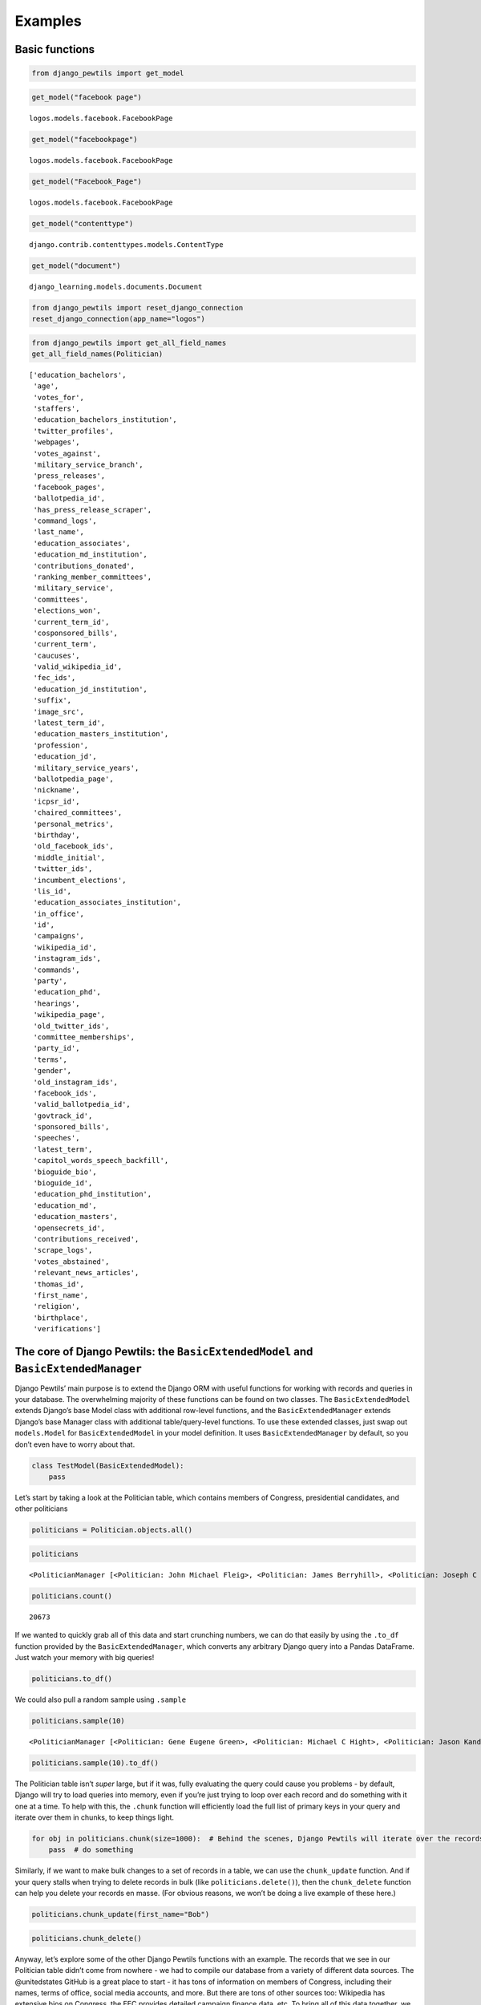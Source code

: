 *************************************
Examples
*************************************

Basic functions
===============

.. code:: ipython3

    from django_pewtils import get_model

.. code:: ipython3

    get_model("facebook page")


.. parsed-literal::

    logos.models.facebook.FacebookPage


.. code:: ipython3

    get_model("facebookpage")




.. parsed-literal::

    logos.models.facebook.FacebookPage



.. code:: ipython3

    get_model("Facebook_Page")




.. parsed-literal::

    logos.models.facebook.FacebookPage



.. code:: ipython3

    get_model("contenttype")




.. parsed-literal::

    django.contrib.contenttypes.models.ContentType



.. code:: ipython3

    get_model("document")




.. parsed-literal::

    django_learning.models.documents.Document



.. code:: ipython3

    from django_pewtils import reset_django_connection
    reset_django_connection(app_name="logos")

.. code:: ipython3

    from django_pewtils import get_all_field_names
    get_all_field_names(Politician)




.. parsed-literal::

    ['education_bachelors',
     'age',
     'votes_for',
     'staffers',
     'education_bachelors_institution',
     'twitter_profiles',
     'webpages',
     'votes_against',
     'military_service_branch',
     'press_releases',
     'facebook_pages',
     'ballotpedia_id',
     'has_press_release_scraper',
     'command_logs',
     'last_name',
     'education_associates',
     'education_md_institution',
     'contributions_donated',
     'ranking_member_committees',
     'military_service',
     'committees',
     'elections_won',
     'current_term_id',
     'cosponsored_bills',
     'current_term',
     'caucuses',
     'valid_wikipedia_id',
     'fec_ids',
     'education_jd_institution',
     'suffix',
     'image_src',
     'latest_term_id',
     'education_masters_institution',
     'profession',
     'education_jd',
     'military_service_years',
     'ballotpedia_page',
     'nickname',
     'icpsr_id',
     'chaired_committees',
     'personal_metrics',
     'birthday',
     'old_facebook_ids',
     'middle_initial',
     'twitter_ids',
     'incumbent_elections',
     'lis_id',
     'education_associates_institution',
     'in_office',
     'id',
     'campaigns',
     'wikipedia_id',
     'instagram_ids',
     'commands',
     'party',
     'education_phd',
     'hearings',
     'wikipedia_page',
     'old_twitter_ids',
     'committee_memberships',
     'party_id',
     'terms',
     'gender',
     'old_instagram_ids',
     'facebook_ids',
     'valid_ballotpedia_id',
     'govtrack_id',
     'sponsored_bills',
     'speeches',
     'latest_term',
     'capitol_words_speech_backfill',
     'bioguide_bio',
     'bioguide_id',
     'education_phd_institution',
     'education_md',
     'education_masters',
     'opensecrets_id',
     'contributions_received',
     'scrape_logs',
     'votes_abstained',
     'relevant_news_articles',
     'thomas_id',
     'first_name',
     'religion',
     'birthplace',
     'verifications']



The core of Django Pewtils: the ``BasicExtendedModel`` and ``BasicExtendedManager``
===================================================================================

Django Pewtils’ main purpose is to extend the Django ORM with useful
functions for working with records and queries in your database. The
overwhelming majority of these functions can be found on two classes.
The ``BasicExtendedModel`` extends Django’s base Model class with
additional row-level functions, and the ``BasicExtendedManager`` extends
Django’s base Manager class with additional table/query-level functions.
To use these extended classes, just swap out ``models.Model`` for
``BasicExtendedModel`` in your model definition. It uses
``BasicExtendedManager`` by default, so you don’t even have to worry
about that.

.. code:: python

       class TestModel(BasicExtendedModel):
           pass

Let’s start by taking a look at the Politician table, which contains
members of Congress, presidential candidates, and other politicians

.. code:: ipython3

    politicians = Politician.objects.all()

.. code:: ipython3

    politicians




.. parsed-literal::

    <PoliticianManager [<Politician: John Michael Fleig>, <Politician: James Berryhill>, <Politician: Joseph C Miechowicz>, <Politician: James Edgar Sr Md Lundeen>, <Politician: Daniel Cochcran 'Dc' Morrison>, <Politician: Mary Pallant>, <Politician: Charles Taylor Sutherland>, <Politician: Demetrios S Giannaros>, <Politician: Corinne Nicole Westerfield>, <Politician: Joseph M Kyrillos Jr>, <Politician: Paul Andrew Rundquist>, <Politician: Jim Bussler>, <Politician: Sona Mehring>, <Politician: William G. Barnes>, <Politician: Carol Ann Joyce Larosa>, <Politician: John R. Cox>, <Politician: >, <Politician: Go Vegan Go Vegan>, <Politician: Trish Causey>, <Politician: Christopher Alen Andrade>, '...(remaining elements truncated)...']>



.. code:: ipython3

    politicians.count()




.. parsed-literal::

    20673



If we wanted to quickly grab all of this data and start crunching
numbers, we can do that easily by using the ``.to_df`` function provided
by the ``BasicExtendedManager``, which converts any arbitrary Django
query into a Pandas DataFrame. Just watch your memory with big queries!

.. code:: ipython3

    politicians.to_df()




.. raw:: html

    <div>
    <style scoped>
        .dataframe tbody tr th:only-of-type {
            vertical-align: middle;
        }

        .dataframe tbody tr th {
            vertical-align: top;
        }

        .dataframe thead th {
            text-align: right;
        }
    </style>
    <table border="1" class="dataframe">
      <thead>
        <tr style="text-align: right;">
          <th></th>
          <th>id</th>
          <th>first_name</th>
          <th>middle_initial</th>
          <th>last_name</th>
          <th>nickname</th>
          <th>suffix</th>
          <th>has_press_release_scraper</th>
          <th>religion</th>
          <th>gender</th>
          <th>birthday</th>
          <th>...</th>
          <th>birthplace</th>
          <th>military_service</th>
          <th>military_service_years</th>
          <th>military_service_branch</th>
          <th>profession</th>
          <th>bioguide_bio</th>
          <th>current_term_id</th>
          <th>latest_term_id</th>
          <th>party_id</th>
          <th>in_office</th>
        </tr>
      </thead>
      <tbody>
        <tr>
          <th>0</th>
          <td>49974</td>
          <td>John</td>
          <td>Michael</td>
          <td>Fleig</td>
          <td></td>
          <td></td>
          <td>False</td>
          <td>None</td>
          <td>None</td>
          <td>NaT</td>
          <td>...</td>
          <td>None</td>
          <td>None</td>
          <td>NaN</td>
          <td>None</td>
          <td>None</td>
          <td>None</td>
          <td>NaN</td>
          <td>NaN</td>
          <td>NaN</td>
          <td>None</td>
        </tr>
        <tr>
          <th>1</th>
          <td>62869</td>
          <td>James</td>
          <td></td>
          <td>Berryhill</td>
          <td></td>
          <td></td>
          <td>False</td>
          <td>None</td>
          <td>None</td>
          <td>NaT</td>
          <td>...</td>
          <td>None</td>
          <td>None</td>
          <td>NaN</td>
          <td>None</td>
          <td>None</td>
          <td>None</td>
          <td>NaN</td>
          <td>NaN</td>
          <td>NaN</td>
          <td>None</td>
        </tr>
        <tr>
          <th>2</th>
          <td>49987</td>
          <td>Joseph</td>
          <td>C</td>
          <td>Miechowicz</td>
          <td></td>
          <td></td>
          <td>False</td>
          <td>None</td>
          <td>None</td>
          <td>NaT</td>
          <td>...</td>
          <td>None</td>
          <td>None</td>
          <td>NaN</td>
          <td>None</td>
          <td>None</td>
          <td>None</td>
          <td>NaN</td>
          <td>NaN</td>
          <td>NaN</td>
          <td>None</td>
        </tr>
        <tr>
          <th>3</th>
          <td>50087</td>
          <td>James</td>
          <td>Edgar Sr Md</td>
          <td>Lundeen</td>
          <td></td>
          <td></td>
          <td>False</td>
          <td>None</td>
          <td>None</td>
          <td>NaT</td>
          <td>...</td>
          <td>None</td>
          <td>None</td>
          <td>NaN</td>
          <td>None</td>
          <td>None</td>
          <td>None</td>
          <td>NaN</td>
          <td>NaN</td>
          <td>NaN</td>
          <td>None</td>
        </tr>
        <tr>
          <th>4</th>
          <td>50108</td>
          <td>Daniel</td>
          <td>Cochcran</td>
          <td>Morrison</td>
          <td>Dc</td>
          <td></td>
          <td>False</td>
          <td>None</td>
          <td>None</td>
          <td>NaT</td>
          <td>...</td>
          <td>None</td>
          <td>None</td>
          <td>NaN</td>
          <td>None</td>
          <td>None</td>
          <td>None</td>
          <td>NaN</td>
          <td>NaN</td>
          <td>NaN</td>
          <td>None</td>
        </tr>
        <tr>
          <th>...</th>
          <td>...</td>
          <td>...</td>
          <td>...</td>
          <td>...</td>
          <td>...</td>
          <td>...</td>
          <td>...</td>
          <td>...</td>
          <td>...</td>
          <td>...</td>
          <td>...</td>
          <td>...</td>
          <td>...</td>
          <td>...</td>
          <td>...</td>
          <td>...</td>
          <td>...</td>
          <td>...</td>
          <td>...</td>
          <td>...</td>
          <td>...</td>
        </tr>
        <tr>
          <th>20668</th>
          <td>58883</td>
          <td>Julio</td>
          <td></td>
          <td>Castaneda</td>
          <td></td>
          <td></td>
          <td>False</td>
          <td>None</td>
          <td>None</td>
          <td>NaT</td>
          <td>...</td>
          <td>None</td>
          <td>None</td>
          <td>NaN</td>
          <td>None</td>
          <td>None</td>
          <td>None</td>
          <td>NaN</td>
          <td>NaN</td>
          <td>NaN</td>
          <td>None</td>
        </tr>
        <tr>
          <th>20669</th>
          <td>58884</td>
          <td>Samir</td>
          <td></td>
          <td>Jammal</td>
          <td></td>
          <td></td>
          <td>False</td>
          <td>None</td>
          <td>None</td>
          <td>NaT</td>
          <td>...</td>
          <td>None</td>
          <td>None</td>
          <td>NaN</td>
          <td>None</td>
          <td>None</td>
          <td>None</td>
          <td>NaN</td>
          <td>NaN</td>
          <td>NaN</td>
          <td>None</td>
        </tr>
        <tr>
          <th>20670</th>
          <td>58911</td>
          <td>Brian</td>
          <td></td>
          <td>Forde</td>
          <td></td>
          <td></td>
          <td>False</td>
          <td>None</td>
          <td>None</td>
          <td>NaT</td>
          <td>...</td>
          <td>None</td>
          <td>None</td>
          <td>NaN</td>
          <td>None</td>
          <td>None</td>
          <td>None</td>
          <td>NaN</td>
          <td>NaN</td>
          <td>NaN</td>
          <td>None</td>
        </tr>
        <tr>
          <th>20671</th>
          <td>58657</td>
          <td>Joshua</td>
          <td>A</td>
          <td>Mandel</td>
          <td></td>
          <td></td>
          <td>False</td>
          <td>None</td>
          <td>None</td>
          <td>NaT</td>
          <td>...</td>
          <td>None</td>
          <td>None</td>
          <td>NaN</td>
          <td>None</td>
          <td>None</td>
          <td>None</td>
          <td>NaN</td>
          <td>NaN</td>
          <td>NaN</td>
          <td>None</td>
        </tr>
        <tr>
          <th>20672</th>
          <td>58689</td>
          <td>Robert</td>
          <td></td>
          <td>Kennedy</td>
          <td></td>
          <td>Jr.</td>
          <td>False</td>
          <td>None</td>
          <td>None</td>
          <td>NaT</td>
          <td>...</td>
          <td>None</td>
          <td>None</td>
          <td>NaN</td>
          <td>None</td>
          <td>None</td>
          <td>None</td>
          <td>NaN</td>
          <td>NaN</td>
          <td>NaN</td>
          <td>None</td>
        </tr>
      </tbody>
    </table>
    <p>20673 rows × 52 columns</p>
    </div>



We could also pull a random sample using ``.sample``

.. code:: ipython3

    politicians.sample(10)




.. parsed-literal::

    <PoliticianManager [<Politician: Gene Eugene Green>, <Politician: Michael C Hight>, <Politician: Jason Kander>, <Politician: Steven Edward Mirabella>, <Politician: Harold L Whitfield>, <Politician: Sheirl Lee Fletcher>, <Politician: Joe Manchik>, <Politician: Charles Wayne Dowdy>, <Politician: Nicholas Tutora>, <Politician: Matthew Caroll Hook>]>



.. code:: ipython3

    politicians.sample(10).to_df()




.. raw:: html

    <div>
    <style scoped>
        .dataframe tbody tr th:only-of-type {
            vertical-align: middle;
        }

        .dataframe tbody tr th {
            vertical-align: top;
        }

        .dataframe thead th {
            text-align: right;
        }
    </style>
    <table border="1" class="dataframe">
      <thead>
        <tr style="text-align: right;">
          <th></th>
          <th>id</th>
          <th>first_name</th>
          <th>middle_initial</th>
          <th>last_name</th>
          <th>nickname</th>
          <th>suffix</th>
          <th>has_press_release_scraper</th>
          <th>religion</th>
          <th>gender</th>
          <th>birthday</th>
          <th>...</th>
          <th>birthplace</th>
          <th>military_service</th>
          <th>military_service_years</th>
          <th>military_service_branch</th>
          <th>profession</th>
          <th>bioguide_bio</th>
          <th>current_term_id</th>
          <th>latest_term_id</th>
          <th>party_id</th>
          <th>in_office</th>
        </tr>
      </thead>
      <tbody>
        <tr>
          <th>0</th>
          <td>5804</td>
          <td>Eric</td>
          <td>J. J.</td>
          <td>Massa</td>
          <td></td>
          <td></td>
          <td>False</td>
          <td>None</td>
          <td>M</td>
          <td>1959-09-16</td>
          <td>...</td>
          <td>None</td>
          <td>None</td>
          <td>None</td>
          <td>None</td>
          <td>None</td>
          <td>MASSA, Eric J.J., a Representative from New Yo...</td>
          <td>None</td>
          <td>9827.0</td>
          <td>26.0</td>
          <td>False</td>
        </tr>
        <tr>
          <th>1</th>
          <td>45570</td>
          <td>Peter</td>
          <td></td>
          <td>Vivaldi</td>
          <td></td>
          <td></td>
          <td>False</td>
          <td>None</td>
          <td>None</td>
          <td>NaT</td>
          <td>...</td>
          <td>None</td>
          <td>None</td>
          <td>None</td>
          <td>None</td>
          <td>None</td>
          <td>None</td>
          <td>None</td>
          <td>NaN</td>
          <td>NaN</td>
          <td>None</td>
        </tr>
        <tr>
          <th>2</th>
          <td>47758</td>
          <td>James</td>
          <td>A</td>
          <td>Hayden</td>
          <td></td>
          <td></td>
          <td>False</td>
          <td>None</td>
          <td>None</td>
          <td>NaT</td>
          <td>...</td>
          <td>None</td>
          <td>None</td>
          <td>None</td>
          <td>None</td>
          <td>None</td>
          <td>None</td>
          <td>None</td>
          <td>NaN</td>
          <td>NaN</td>
          <td>None</td>
        </tr>
        <tr>
          <th>3</th>
          <td>51324</td>
          <td>Clinton</td>
          <td></td>
          <td>Desjarlais</td>
          <td></td>
          <td></td>
          <td>False</td>
          <td>None</td>
          <td>None</td>
          <td>NaT</td>
          <td>...</td>
          <td>None</td>
          <td>None</td>
          <td>None</td>
          <td>None</td>
          <td>None</td>
          <td>None</td>
          <td>None</td>
          <td>NaN</td>
          <td>NaN</td>
          <td>None</td>
        </tr>
        <tr>
          <th>4</th>
          <td>54965</td>
          <td>Adam</td>
          <td>D</td>
          <td>Shaffer</td>
          <td></td>
          <td></td>
          <td>False</td>
          <td>None</td>
          <td>None</td>
          <td>NaT</td>
          <td>...</td>
          <td>None</td>
          <td>None</td>
          <td>None</td>
          <td>None</td>
          <td>None</td>
          <td>None</td>
          <td>None</td>
          <td>NaN</td>
          <td>NaN</td>
          <td>None</td>
        </tr>
        <tr>
          <th>5</th>
          <td>55248</td>
          <td>Myrtle</td>
          <td>Charlotte Montomery</td>
          <td>Carlyle</td>
          <td></td>
          <td></td>
          <td>False</td>
          <td>None</td>
          <td>None</td>
          <td>NaT</td>
          <td>...</td>
          <td>None</td>
          <td>None</td>
          <td>None</td>
          <td>None</td>
          <td>None</td>
          <td>None</td>
          <td>None</td>
          <td>NaN</td>
          <td>NaN</td>
          <td>None</td>
        </tr>
        <tr>
          <th>6</th>
          <td>57725</td>
          <td>Billy</td>
          <td></td>
          <td>Falling</td>
          <td></td>
          <td></td>
          <td>False</td>
          <td>None</td>
          <td>None</td>
          <td>NaT</td>
          <td>...</td>
          <td>None</td>
          <td>None</td>
          <td>None</td>
          <td>None</td>
          <td>None</td>
          <td>None</td>
          <td>None</td>
          <td>NaN</td>
          <td>NaN</td>
          <td>None</td>
        </tr>
        <tr>
          <th>7</th>
          <td>59130</td>
          <td>Angie</td>
          <td></td>
          <td>Chirino</td>
          <td></td>
          <td></td>
          <td>False</td>
          <td>None</td>
          <td>None</td>
          <td>NaT</td>
          <td>...</td>
          <td>None</td>
          <td>None</td>
          <td>None</td>
          <td>None</td>
          <td>None</td>
          <td>None</td>
          <td>None</td>
          <td>NaN</td>
          <td>NaN</td>
          <td>None</td>
        </tr>
        <tr>
          <th>8</th>
          <td>61854</td>
          <td>Wednesday</td>
          <td>Alexandra</td>
          <td>Green</td>
          <td></td>
          <td></td>
          <td>False</td>
          <td>None</td>
          <td>None</td>
          <td>NaT</td>
          <td>...</td>
          <td>None</td>
          <td>None</td>
          <td>None</td>
          <td>None</td>
          <td>None</td>
          <td>None</td>
          <td>None</td>
          <td>NaN</td>
          <td>NaN</td>
          <td>None</td>
        </tr>
        <tr>
          <th>9</th>
          <td>64080</td>
          <td>Chris</td>
          <td>B.</td>
          <td>Royal</td>
          <td></td>
          <td></td>
          <td>False</td>
          <td>None</td>
          <td>None</td>
          <td>NaT</td>
          <td>...</td>
          <td>None</td>
          <td>None</td>
          <td>None</td>
          <td>None</td>
          <td>None</td>
          <td>None</td>
          <td>None</td>
          <td>NaN</td>
          <td>NaN</td>
          <td>None</td>
        </tr>
      </tbody>
    </table>
    <p>10 rows × 52 columns</p>
    </div>



The Politician table isn’t *super* large, but if it was, fully
evaluating the query could cause you problems - by default, Django will
try to load queries into memory, even if you’re just trying to loop over
each record and do something with it one at a time. To help with this,
the ``.chunk`` function will efficiently load the full list of primary
keys in your query and iterate over them in chunks, to keep things
light.

.. code:: ipython3

    for obj in politicians.chunk(size=1000):  # Behind the scenes, Django Pewtils will iterate over the records 1000 at a time
        pass  # do something

Similarly, if we want to make bulk changes to a set of records in a
table, we can use the ``chunk_update`` function. And if your query
stalls when trying to delete records in bulk (like
``politicians.delete()``), then the ``chunk_delete`` function can help
you delete your records en masse. (For obvious reasons, we won’t be
doing a live example of these here.)

.. code:: python

       politicians.chunk_update(first_name="Bob")

.. code:: python

       politicians.chunk_delete()

Anyway, let’s explore some of the other Django Pewtils functions with an
example. The records that we see in our Politician table didn’t come
from nowhere - we had to compile our database from a variety of
different data sources. The @unitedstates GitHub is a great place to
start - it has tons of information on members of Congress, including
their names, terms of office, social media accounts, and more. But there
are tons of other sources too: Wikipedia has extensive bios on Congress,
the FEC provides detailed campaign finance data, etc. To bring all of
this data together, we need to harmonize records from these various
sources - which can be difficult because different sources use different
unique identifiers, and not all of the data is perfectly clean.

Let’s see how Django Pewtils can help us with some of these challenges.
Let’s imagine that Dwayne “The Rock” Johnson decides to run for
President in 2024, but drops out of the race after losing to Oprah in
the primaries, runs for Senate, gets elected there instead. He first
shows up in our database via the record below:

.. code:: ipython3

    initial_record = {
        "bioguide_id": "J99999",
        "first_name": "Dwayne",
        "last_name": "Johnson"
    }
    Politician.objects.create(**initial_record)
    Politician.objects.get(bioguide_id="J99999")




.. parsed-literal::

    <Politician: Dwayne Johnson>



Now let’s say we download data from another source that has some
additional information on politicians - including the FEC ID for Senator
Rock’s failed presidential bid, and the ID for his campaign’s Instagram
account.

.. code:: ipython3

    new_record = {
        "bioguide_id": "J99999",
        "fec_ids": ["P99999"],
        "last_name": "Johnson",
        "nickname": "The Rock",
        "instagram_ids": ["1234567890"]
    }

Since we’ve been good database architects and we’ve specified that
``bioguide_id`` is a unique field, if we try to create a new record for
Mr. Rock, it’s going to fail because our first record already exists.

.. code:: ipython3

    Politician.objects.create(**new_record)


::


    ---------------------------------------------------------------------------

    UniqueViolation                           Traceback (most recent call last)

    ~/.local/lib/python3.7/site-packages/django/db/backends/utils.py in _execute(self, sql, params, *ignored_wrapper_args)
         83             else:
    ---> 84                 return self.cursor.execute(sql, params)
         85


    UniqueViolation: duplicate key value violates unique constraint "logos_politician_bioguide_id_317c4279_uniq"
    DETAIL:  Key (bioguide_id)=(J99999) already exists.



    The above exception was the direct cause of the following exception:


    IntegrityError                            Traceback (most recent call last)

    <ipython-input-22-4cfe6540bccd> in <module>
    ----> 1 Politician.objects.create(**new_record)


    ~/.local/lib/python3.7/site-packages/django/db/models/manager.py in manager_method(self, *args, **kwargs)
         83         def create_method(name, method):
         84             def manager_method(self, *args, **kwargs):
    ---> 85                 return getattr(self.get_queryset(), name)(*args, **kwargs)
         86             manager_method.__name__ = method.__name__
         87             manager_method.__doc__ = method.__doc__


    ~/.local/lib/python3.7/site-packages/django/db/models/query.py in create(self, **kwargs)
        445         obj = self.model(**kwargs)
        446         self._for_write = True
    --> 447         obj.save(force_insert=True, using=self.db)
        448         return obj
        449


    /apps/prod/logos/src/django_verifications/django_verifications/models.py in save(self, *args, **kwargs)
         90                         )
         91
    ---> 92         super(VerifiedModel, self).save(*args, **kwargs)
         93
         94     def get_verification_metadata(self):


    ~/.local/lib/python3.7/site-packages/django/db/models/base.py in save(self, force_insert, force_update, using, update_fields)
        752
        753         self.save_base(using=using, force_insert=force_insert,
    --> 754                        force_update=force_update, update_fields=update_fields)
        755     save.alters_data = True
        756


    ~/.local/lib/python3.7/site-packages/django/db/models/base.py in save_base(self, raw, force_insert, force_update, using, update_fields)
        790             updated = self._save_table(
        791                 raw, cls, force_insert or parent_inserted,
    --> 792                 force_update, using, update_fields,
        793             )
        794         # Store the database on which the object was saved


    ~/.local/lib/python3.7/site-packages/django/db/models/base.py in _save_table(self, raw, cls, force_insert, force_update, using, update_fields)
        893
        894             returning_fields = meta.db_returning_fields
    --> 895             results = self._do_insert(cls._base_manager, using, fields, returning_fields, raw)
        896             if results:
        897                 for value, field in zip(results[0], returning_fields):


    ~/.local/lib/python3.7/site-packages/django/db/models/base.py in _do_insert(self, manager, using, fields, returning_fields, raw)
        933         return manager._insert(
        934             [self], fields=fields, returning_fields=returning_fields,
    --> 935             using=using, raw=raw,
        936         )
        937


    ~/.local/lib/python3.7/site-packages/django/db/models/manager.py in manager_method(self, *args, **kwargs)
         83         def create_method(name, method):
         84             def manager_method(self, *args, **kwargs):
    ---> 85                 return getattr(self.get_queryset(), name)(*args, **kwargs)
         86             manager_method.__name__ = method.__name__
         87             manager_method.__doc__ = method.__doc__


    ~/.local/lib/python3.7/site-packages/django/db/models/query.py in _insert(self, objs, fields, returning_fields, raw, using, ignore_conflicts)
       1252         query = sql.InsertQuery(self.model, ignore_conflicts=ignore_conflicts)
       1253         query.insert_values(fields, objs, raw=raw)
    -> 1254         return query.get_compiler(using=using).execute_sql(returning_fields)
       1255     _insert.alters_data = True
       1256     _insert.queryset_only = False


    ~/.local/lib/python3.7/site-packages/django/db/models/sql/compiler.py in execute_sql(self, returning_fields)
       1395         with self.connection.cursor() as cursor:
       1396             for sql, params in self.as_sql():
    -> 1397                 cursor.execute(sql, params)
       1398             if not self.returning_fields:
       1399                 return []


    ~/.local/lib/python3.7/site-packages/django/db/backends/utils.py in execute(self, sql, params)
         96     def execute(self, sql, params=None):
         97         with self.debug_sql(sql, params, use_last_executed_query=True):
    ---> 98             return super().execute(sql, params)
         99
        100     def executemany(self, sql, param_list):


    ~/.local/lib/python3.7/site-packages/django/db/backends/utils.py in execute(self, sql, params)
         64
         65     def execute(self, sql, params=None):
    ---> 66         return self._execute_with_wrappers(sql, params, many=False, executor=self._execute)
         67
         68     def executemany(self, sql, param_list):


    ~/.local/lib/python3.7/site-packages/django/db/backends/utils.py in _execute_with_wrappers(self, sql, params, many, executor)
         73         for wrapper in reversed(self.db.execute_wrappers):
         74             executor = functools.partial(wrapper, executor)
    ---> 75         return executor(sql, params, many, context)
         76
         77     def _execute(self, sql, params, *ignored_wrapper_args):


    ~/.local/lib/python3.7/site-packages/django/db/backends/utils.py in _execute(self, sql, params, *ignored_wrapper_args)
         82                 return self.cursor.execute(sql)
         83             else:
    ---> 84                 return self.cursor.execute(sql, params)
         85
         86     def _executemany(self, sql, param_list, *ignored_wrapper_args):


    ~/.local/lib/python3.7/site-packages/django/db/utils.py in __exit__(self, exc_type, exc_value, traceback)
         88                 if dj_exc_type not in (DataError, IntegrityError):
         89                     self.wrapper.errors_occurred = True
    ---> 90                 raise dj_exc_value.with_traceback(traceback) from exc_value
         91
         92     def __call__(self, func):


    ~/.local/lib/python3.7/site-packages/django/db/backends/utils.py in _execute(self, sql, params, *ignored_wrapper_args)
         82                 return self.cursor.execute(sql)
         83             else:
    ---> 84                 return self.cursor.execute(sql, params)
         85
         86     def _executemany(self, sql, param_list, *ignored_wrapper_args):


    IntegrityError: duplicate key value violates unique constraint "logos_politician_bioguide_id_317c4279_uniq"
    DETAIL:  Key (bioguide_id)=(J99999) already exists.



So, traditionally, we’d write some code to catch the error, and if he
already exists, we update the existing record instead

.. code:: ipython3

    from django.db import IntegrityError

    try:
        Politician.objects.create(**new_record)
    except IntegrityError:
        pol = Politician.objects.get(bioguide_id=new_record['bioguide_id'])
        for fec_id in new_record["fec_ids"]:
            if fec_id not in pol.fec_ids:
                pol.fec_ids.append(fec_id)
        if not pol.last_name:
            pol.last_name = new_record['last_name']
        # ... and so on, and then we save the existing record:
        # pol.save()

We could even be fancier and skip that IntegrityError check

.. code:: ipython3

    pol, created = Politician.objects.get_or_create(bioguide_id=new_record['bioguide_id'])
    for fec_id in new_record["fec_ids"]:
        if fec_id not in pol.fec_ids:
            pol.fec_ids.append(fec_id)
    if not pol.last_name:
        pol.last_name = new_record['last_name']
    # ... and so on, and then we save the existing record:
    # pol.save()

But this is a royal pain. Often, when we’re trying to harmonize data
from multiple sources, we’re A) working with overlapping but incomplete
records and multiple potential IDs, and B) working with data that can be
easily represented as JSON/dictionary records. So wouldn’t it be nice if
we could just query Django directly with those records, and have it
search for existing records across multiple fields?

.. code:: ipython3

    new_record




.. parsed-literal::

    {'bioguide_id': 'J99999',
     'fec_ids': ['P99999'],
     'last_name': 'Johnson',
     'nickname': 'The Rock',
     'instagram_ids': ['1234567890']}



.. code:: ipython3

    pol = Politician.objects.get_if_exists(
        {"bioguide_id": new_record["bioguide_id"], "fec_ids": new_record['fec_ids']},
        match_any=True, search_nulls=False, empty_lists_are_null=True, allow_list_overlaps=False
    )

The ``BasicExtendedModel`` ``.json`` function can fetch a dictionary
representation of a particular record (the same way ``.values()`` does
for all of the objects in your query in vanilla Django).

.. code:: ipython3

    pol.json(exclude_nulls=True)




.. parsed-literal::

    {'id': 64716,
     'first_name': 'Dwayne',
     'last_name': 'Johnson',
     'has_press_release_scraper': False,
     'bioguide_id': 'J99999',
     'fec_ids': [],
     'facebook_ids': [],
     'old_facebook_ids': [],
     'twitter_ids': [],
     'old_twitter_ids': [],
     'instagram_ids': [],
     'old_instagram_ids': [],
     'capitol_words_speech_backfill': False}



Sweet, we found a match. Now, what if we could give Django some
guidelines, pass it our identifiers AND our new data, and have it
intelligently create or update records all at once?

.. code:: ipython3

    pol = Politician.objects.create_or_update(
        {"bioguide_id": new_record["bioguide_id"], "fec_ids": new_record["fec_ids"]},
        new_record,
        match_any=True, search_nulls=False, empty_lists_are_null=True, allow_list_overlaps=True,
        save_nulls=False, only_update_existing_nulls=False, return_object=True
    )

.. code:: ipython3

    pol.json(exclude_nulls=True)




.. parsed-literal::

    {'id': 64716,
     'first_name': 'Dwayne',
     'last_name': 'Johnson',
     'nickname': 'The Rock',
     'has_press_release_scraper': False,
     'bioguide_id': 'J99999',
     'fec_ids': ['P99999'],
     'facebook_ids': [],
     'old_facebook_ids': [],
     'twitter_ids': [],
     'old_twitter_ids': [],
     'instagram_ids': ['1234567890'],
     'old_instagram_ids': [],
     'capitol_words_speech_backfill': False}



Depending on the quality and completeness of our data source, we may
have a preference for preserving any existing data, or alternatively
overwriting it. We can control this behavior with some of those keyword
parameters - ``save_nulls`` (off by default) instructs django_pewtils to
preserve non-null values that are null in our new data;
``empty_lists_are_null`` (on by default) determines whether empty lists
should be treated like null values, and ``only_update_existing_nulls``
(off by default) is handy if you want to favor existing data and only
want to fill in what’s missing in any existing records.

Now let’s say we collect yet another new record. This time we don’t have
a Bioguide ID, but we do have FEC IDs - in fact, this new data source
has both Mr. Rock’s presidential FEC ID (which we know about) as well as
his Senate race FEC ID (which we don’t). Let’s pass all of the unique
identifiers we have and see what happens.

.. code:: ipython3

    new_record = {
        "icpsr_id": "12345",
        "fec_ids": ["S99999", "P99999"],
        "first_name": "Dwayne",
        "last_name": "Johnson",
        "nickname": None,
    }

.. code:: ipython3

    Politician.objects.get_if_exists(
        {"icpsr_id": new_record["icpsr_id"], "fec_ids": new_record["fec_ids"]},
        match_any=True, search_nulls=False, empty_lists_are_null=True, allow_list_overlaps=False
    )

Why didn’t we find anything? Because we were looking for an exact match
on the list of FEC IDs - by default, ``get_if_exists`` treats arrays
just like any other value. But if we pass ``allow_list_overlaps=True``,
we can tell django_pewtils to not only search for existing records that
overlap with our list, but also to update the existing record with the
*union* of the lists rather than overwrite what’s already there. (Note:
this only works with databases that support array fields, aka Postgres)

.. code:: ipython3

    Politician.objects.get_if_exists(
        {"icpsr_id": new_record["icpsr_id"], "fec_ids": new_record["fec_ids"]},
        match_any=True, search_nulls=False, empty_lists_are_null=True, allow_list_overlaps=True
    )




.. parsed-literal::

    <Politician: Dwayne 'The Rock' Johnson>



.. code:: ipython3

    mr_rock = Politician.objects.create_or_update(
        {"icpsr_id": new_record["icpsr_id"], "fec_ids": new_record["fec_ids"]},
        new_record,
        match_any=True, search_nulls=False, empty_lists_are_null=True, allow_list_overlaps=True,
        save_nulls=False, only_update_existing_nulls=False, return_object=True
    )

.. code:: ipython3

    mr_rock.json(exclude_nulls=True)




.. parsed-literal::

    {'id': 64716,
     'first_name': 'Dwayne',
     'last_name': 'Johnson',
     'nickname': 'The Rock',
     'has_press_release_scraper': False,
     'bioguide_id': 'J99999',
     'fec_ids': ['P99999', 'S99999'],
     'icpsr_id': '12345',
     'facebook_ids': [],
     'old_facebook_ids': [],
     'twitter_ids': [],
     'old_twitter_ids': [],
     'instagram_ids': ['1234567890'],
     'old_instagram_ids': [],
     'capitol_words_speech_backfill': False}



Boom - it found our existing record with an overlapping FEC ID, updated
it with the new ICPSR ID, update the FEC IDs to the union, and also
avoided overwriting the existing nickname.

Let’s try saving one more record, but this time we don’t have any unique
identifiers that overlap with our existing data. And there’s a typo in
the data. Great. This is going to cause some problems.

.. code:: ipython3

    new_record = {
        "opensecrets_id": "12345",
        "instagram_ids": ["0987654321"],
        "nickname": "Teh Rock",
        "last_name": "Johnson"
    }

.. code:: ipython3

    also_mr_rock = Politician.objects.create_or_update(
        {"opensecrets_id": new_record["opensecrets_id"]},
        new_record,
        match_any=True, search_nulls=False, empty_lists_are_null=True, allow_list_overlaps=True,
        save_nulls=False, only_update_existing_nulls=False, return_object=True
    )

Now we’ve unwittingly created two different records for Mr. Rock,
despite our best efforts to leverage all of the overlapping unique
identifiers from our various data sources.

.. code:: ipython3

    mr_rock.json(exclude_nulls=True)




.. parsed-literal::

    {'id': 64716,
     'first_name': 'Dwayne',
     'last_name': 'Johnson',
     'nickname': 'The Rock',
     'has_press_release_scraper': False,
     'bioguide_id': 'J99999',
     'fec_ids': ['P99999', 'S99999'],
     'icpsr_id': '12345',
     'facebook_ids': [],
     'old_facebook_ids': [],
     'twitter_ids': [],
     'old_twitter_ids': [],
     'instagram_ids': ['1234567890'],
     'old_instagram_ids': [],
     'capitol_words_speech_backfill': False}



.. code:: ipython3

    also_mr_rock.json(exclude_nulls=True)




.. parsed-literal::

    {'id': 64719,
     'last_name': 'Johnson',
     'nickname': 'Teh Rock',
     'has_press_release_scraper': False,
     'fec_ids': [],
     'opensecrets_id': '12345',
     'facebook_ids': [],
     'old_facebook_ids': [],
     'twitter_ids': [],
     'old_twitter_ids': [],
     'instagram_ids': ['0987654321'],
     'old_instagram_ids': [],
     'capitol_words_speech_backfill': False}



What can we do about this? We know about each copy right now - so in
this case, we could manually write some code to resolve the two records
and delete one of them - but in many cases, we aren’t even going to be
*aware* that a duplicate got created. So our first challenge is: how do
we check a massive database for possible duplicates, if we’ve already
checked all of the obvious unique indicators? And our second challenge
is: if we run into one of these duplicates, how do we resolve them
without having to do it manually every single time?

So let’s start with our original Mr. Rock, and see if we can find his
clone. In this case, the best shot we have at doing this is to look for
other Politician records with similar names. We have a few different
fields that might be useful - first name, last name, and nickname.
Fortunately, Django Pewtils’ ``BasicExtendedModel`` and
``BasicExtendedManager`` offer a variety of text similarity search
functions.

.. code:: ipython3

    mr_rock




.. parsed-literal::

    <Politician: Dwayne 'The Rock' Johnson>



.. code:: ipython3

    mr_rock.similar_by_fuzzy_ratios(['first_name', 'nickname', 'last_name'], min_ratio=.9)[:3]




.. parsed-literal::

    [{'pk': 64719,
      'first_name': '',
      'nickname': 'Teh Rock',
      'last_name': 'Johnson',
      'fuzzy_ratio': 80.0},
     {'pk': 55405,
      'first_name': 'Dan',
      'nickname': '',
      'last_name': 'Johnson',
      'fuzzy_ratio': 68.57142857142857},
     {'pk': 54070,
      'first_name': 'Daniel',
      'nickname': '',
      'last_name': 'Johnson',
      'fuzzy_ratio': 68.42105263157895}]



.. code:: ipython3

    mr_rock.similar_by_levenshtein_differences(['first_name', 'nickname', 'last_name'], max_difference=.5)[:3]




.. parsed-literal::

    <PoliticianManager [{'difference': 0.470588235294118, 'pk': 64719, 'first_name': '', 'nickname': 'Teh Rock', 'last_name': 'Johnson'}]>



.. code:: ipython3

    mr_rock.similar_by_tfidf_similarity(['first_name', 'nickname', 'last_name'], min_similarity=.5)[:3]




.. parsed-literal::

    [{'pk': 64719,
      'first_name': '',
      'nickname': 'Teh Rock',
      'last_name': 'Johnson',
      'similarity': 0.5351794382465026}]



.. code:: ipython3

    mr_rock.similar_by_trigram_similarity(['first_name', 'nickname', 'last_name'], min_similarity=.5)[:3]




.. parsed-literal::

    <PoliticianManager [{'similarity': 0.518519, 'pk': 64719, 'first_name': '', 'nickname': 'Teh Rock', 'last_name': 'Johnson'}]>



Okay, so now we’ve found our duplicate. Now what? Well, Django Pewtils’
``consolidate_objects`` function has the ability to collapse duplicate
records. Not only will it let us easily merge our records together the
way we’d like, it’ll also resolve database relations intelligently.
Values that are null in one record but filled in the other will be
filled in, many-to-many relationships and arrays will get merged into
their unions, and if our records have any unique one-to-one
relationships (e.g. each record has a unique “WikipediaPage” assigned to
it, and those are duplicates as well), we can instruct
``consolidate_objects`` to cascade to those records and consolidate them
as well. All we need to do is specify which record we want to keep: the
“source” is our duplicate, and we’ll merge it into the “target”, which
is the record that we’ll be keeping.

.. code:: ipython3

    from django_pewtils import consolidate_objects

    mr_rock = consolidate_objects(
        source=also_mr_rock,
        target=mr_rock,
        overwrite=False,  # False means that we'll prefer preserving the target's existing values if we encounter conflicts
        consolidate_related_uniques=False  # Unless we set this to True, the function will raise an error if there are conflicting relationships that can't be merged
    )

.. code:: ipython3

    mr_rock.json(exclude_nulls=True)




.. parsed-literal::

    {'id': 64716,
     'first_name': 'Dwayne',
     'last_name': 'Johnson',
     'nickname': 'The Rock',
     'has_press_release_scraper': False,
     'bioguide_id': 'J99999',
     'fec_ids': ['S99999', 'P99999'],
     'opensecrets_id': '12345',
     'icpsr_id': '12345',
     'facebook_ids': [],
     'old_facebook_ids': [],
     'twitter_ids': [],
     'old_twitter_ids': [],
     'instagram_ids': ['0987654321', '1234567890'],
     'old_instagram_ids': [],
     'capitol_words_speech_backfill': False}



You know, it would have been nice to avoid all of this in the first
place. What if we could have written some additional checks when we
first loaded in the duplicate Rock record, to search for existing
politicians with similar names? Our duplicate record had values for
``nickname`` and ``last_name``, so what if we had scanned the database
for matches using those?

.. code:: ipython3

    search_text = "Teh Rock Johnson"  # What we had in our duplicate record

.. code:: ipython3

    Politician.objects.fuzzy_ratios(['nickname', 'last_name'], search_text)[:3]




.. parsed-literal::

    [{'pk': 64716,
      'nickname': 'The Rock',
      'last_name': 'Johnson',
      'fuzzy_ratio': 93.75},
     {'pk': 55400,
      'nickname': '',
      'last_name': 'Johnson',
      'fuzzy_ratio': 66.66666666666666},
     {'pk': 52587,
      'nickname': '',
      'last_name': 'Johnson',
      'fuzzy_ratio': 66.66666666666666}]



.. code:: ipython3

    Politician.objects.fuzzy_ratio_best_match(['nickname', 'last_name'], search_text)




.. parsed-literal::

    (<Politician: Dwayne 'The Rock' Johnson>, 93.75)



.. code:: ipython3

    Politician.objects.levenshtein_differences(['nickname', 'last_name'], search_text)[:3]




.. parsed-literal::

    <PoliticianManager [{'difference': 0.125, 'pk': 64716, 'nickname': 'The Rock', 'last_name': 'Johnson'}, {'difference': 0.533333333333333, 'pk': 48661, 'nickname': '', 'last_name': 'Mcneal Johnson'}, {'difference': 0.533333333333333, 'pk': 59287, 'nickname': '', 'last_name': 'Roldan-Johnson'}]>



.. code:: ipython3

    Politician.objects.levenshtein_difference_best_match(['nickname', 'last_name'], search_text)




.. parsed-literal::

    (<Politician: Dwayne 'The Rock' Johnson>, 0.125)



.. code:: ipython3

    Politician.objects.tfidf_similarities(['nickname', 'last_name'], search_text)[:3]




.. parsed-literal::

    [{'pk': 64716,
      'nickname': 'The Rock',
      'last_name': 'Johnson',
      'similarity': 0.8116603660917949},
     {'pk': 55651,
      'nickname': '',
      'last_name': 'Johnson',
      'similarity': 0.5205634156460611},
     {'pk': 49912,
      'nickname': '',
      'last_name': 'Johnson',
      'similarity': 0.5205634156460611}]



.. code:: ipython3

    Politician.objects.tfidf_similarity_best_match(['nickname', 'last_name'], search_text)




.. parsed-literal::

    (<Politician: Dwayne 'The Rock' Johnson>, 0.8116603660917949)



.. code:: ipython3

    Politician.objects.trigram_similarities(['nickname', 'last_name'], search_text)[:3]




.. parsed-literal::

    <PoliticianManager [{'similarity': 0.7, 'pk': 64716, 'nickname': 'The Rock', 'last_name': 'Johnson'}, {'similarity': 0.470588, 'pk': 55400, 'nickname': '', 'last_name': 'Johnson'}, {'similarity': 0.470588, 'pk': 52587, 'nickname': '', 'last_name': 'Johnson'}]>



.. code:: ipython3

    Politician.objects.trigram_similarity_best_match(['nickname', 'last_name'], search_text)




.. parsed-literal::

    (<Politician: Dwayne 'The Rock' Johnson>, 0.7)



Some of these searches can take quite a while to run and/or will eat up
a lot of memory when you’ve got a large table. Postgres also has a
built-in search functionality that can more efficiently put the burden
on your database.

.. code:: ipython3

    Politician.objects.postgres_search(['nickname', 'last_name'], search_text)




.. parsed-literal::

    <PoliticianManager [<Politician: Dwayne 'The Rock' Johnson>, <Politician: William C Kortz II>, <Politician: Robert Michael Clark>, <Politician: Abel Maldonado>, <Politician: Doyel Shamley>, <Politician: Jamie Moore>, <Politician: James A Barnett>, <Politician: Thomas Catalano>, <Politician: Abel Gebre Laeke>, <Politician: Andrew Michael Decker>, <Politician: L. Mack Van Allen>, <Politician: Henry W Meers Jr>, <Politician: Darrel Ervin Miller>, <Politician: Robert W. Tucker>, <Politician: Oreta Tufaga-Mapu Crichton>, <Politician: Phat Nguyen>, <Politician: Justin Sung-Sup Kim>, <Politician: Lei Sharsh-Davis>, <Politician: Alan J.K. Yim>, <Politician: Shirlene D. (Shirl) Ostrov>, '...(remaining elements truncated)...']>



Equivalent functions also exist on ``BasicExtendedModel`` so you can
invoke them for specific records, too.

.. code:: ipython3

    mr_rock.trigram_similarity(['nickname', 'last_name'], search_text)




.. parsed-literal::

    0.7



.. code:: ipython3

    mr_rock.similar_by_trigram_similarity(['nickname', 'last_name'], min_similarity=.4)




.. parsed-literal::

    <PoliticianManager [{'similarity': 0.470588, 'pk': 52587, 'nickname': '', 'last_name': 'Johnson'}, {'similarity': 0.470588, 'pk': 45952, 'nickname': '', 'last_name': 'Johnson'}, {'similarity': 0.470588, 'pk': 46918, 'nickname': '', 'last_name': 'Johnson'}, {'similarity': 0.470588, 'pk': 47003, 'nickname': '', 'last_name': 'Johnson'}, {'similarity': 0.470588, 'pk': 48651, 'nickname': '', 'last_name': 'Johnson'}, {'similarity': 0.470588, 'pk': 49075, 'nickname': '', 'last_name': 'Johnson'}, {'similarity': 0.470588, 'pk': 63555, 'nickname': '', 'last_name': 'Johnson'}, {'similarity': 0.470588, 'pk': 49386, 'nickname': '', 'last_name': 'Johnson'}, {'similarity': 0.470588, 'pk': 49618, 'nickname': '', 'last_name': 'Johnson'}, {'similarity': 0.470588, 'pk': 49836, 'nickname': '', 'last_name': 'Johnson'}, {'similarity': 0.470588, 'pk': 49912, 'nickname': '', 'last_name': 'Johnson'}, {'similarity': 0.470588, 'pk': 50417, 'nickname': '', 'last_name': 'Johnson'}, {'similarity': 0.470588, 'pk': 53745, 'nickname': '', 'last_name': 'Johnson'}, {'similarity': 0.470588, 'pk': 50703, 'nickname': '', 'last_name': 'Johnson'}, {'similarity': 0.470588, 'pk': 53739, 'nickname': '', 'last_name': 'Johnson'}, {'similarity': 0.470588, 'pk': 51020, 'nickname': '', 'last_name': 'Johnson'}, {'similarity': 0.470588, 'pk': 51025, 'nickname': '', 'last_name': 'Johnson'}, {'similarity': 0.470588, 'pk': 51223, 'nickname': '', 'last_name': 'Johnson'}, {'similarity': 0.470588, 'pk': 51250, 'nickname': '', 'last_name': 'Johnson'}, {'similarity': 0.470588, 'pk': 51339, 'nickname': '', 'last_name': 'Johnson'}, '...(remaining elements truncated)...']>



Okay, goodbye Mr. Rock.

.. code:: ipython3

    mr_rock.delete()




.. parsed-literal::

    (1, {'logos.Politician': 1})



Django Pewtils also has a variety of functions for inspecting records in
your database. Let’s take a look at someone a bit more established than
Mr. Rock.

.. code:: ipython3

    bernie = Politician.objects.get(bioguide_id="S000033")

Let’s see what we’ve got on Bernie.

.. code:: ipython3

    bernie.related_objects()




.. parsed-literal::

    {'personal_metrics': <QueryModelManager [<PoliticianPersonalMetric: Bernard 'Bernie' Sanders, 2016, dw_nominate1: -0.526>, <PoliticianPersonalMetric: Bernard 'Bernie' Sanders, 2015, comfortable_with_samesex_marriage: 2.0>, <PoliticianPersonalMetric: Bernard 'Bernie' Sanders, 2015, privatize_social_security: -2.0>, <PoliticianPersonalMetric: Bernard 'Bernie' Sanders, 2019, dw_nominate1: -0.526>, <PoliticianPersonalMetric: Bernard 'Bernie' Sanders, 2019, dw_nominate2: -0.371>, <PoliticianPersonalMetric: Bernard 'Bernie' Sanders, 2020, dw_nominate1: -0.526>, <PoliticianPersonalMetric: Bernard 'Bernie' Sanders, 2020, dw_nominate2: -0.371>, <PoliticianPersonalMetric: Bernard 'Bernie' Sanders, 2009, dw_nominate2: -0.296999990940094>, <PoliticianPersonalMetric: Bernard 'Bernie' Sanders, 2010, dw_nominate1: -0.50900000333786>, <PoliticianPersonalMetric: Bernard 'Bernie' Sanders, 2010, dw_nominate2: -0.296999990940094>, <PoliticianPersonalMetric: Bernard 'Bernie' Sanders, 2011, dw_nominate2: -0.296999990940094>, <PoliticianPersonalMetric: Bernard 'Bernie' Sanders, 2012, dw_nominate1: -0.50900000333786>, <PoliticianPersonalMetric: Bernard 'Bernie' Sanders, 2012, dw_nominate2: -0.296999990940094>, <PoliticianPersonalMetric: Bernard 'Bernie' Sanders, 2014, net_worth: 160000.0>, <PoliticianPersonalMetric: Bernard 'Bernie' Sanders, 2014, assets: 190000.0>, <PoliticianPersonalMetric: Bernard 'Bernie' Sanders, 2014, liabilities: 30000.0>, <PoliticianPersonalMetric: Bernard 'Bernie' Sanders, 2015, dw_nominate1: -0.526>, <PoliticianPersonalMetric: Bernard 'Bernie' Sanders, 2015, dw_nominate2: -0.371>, <PoliticianPersonalMetric: Bernard 'Bernie' Sanders, 2016, dw_nominate2: -0.371>, <PoliticianPersonalMetric: Bernard 'Bernie' Sanders, 2017, dw_nominate1: -0.526>, '...(remaining elements truncated)...']>,
     'campaigns': <CampaignManager [<Campaign: Bernard 'Bernie' Sanders, campaign for 2020 race for President (winner None)>, <Campaign: Bernard 'Bernie' Sanders, campaign for 2018 race for Senator of Vermont, U.S. Senate (Class 1) (winner Bernard 'Bernie' Sanders)>, <Campaign: Bernard 'Bernie' Sanders, campaign for 2016 race for Senator of Vermont, U.S. Senate (Class 3) (winner Patrick Joseph Leahy)>, <Campaign: Bernard 'Bernie' Sanders, campaign for 2016 race for President (winner None)>, <Campaign: Bernard 'Bernie' Sanders, campaign for 2012 race for Senator of Vermont, U.S. Senate (Class 1) (winner Bernard 'Bernie' Sanders)>, <Campaign: Bernard 'Bernie' Sanders, campaign for 2006 race for Senator of Vermont, U.S. Senate (Class 1) (winner Bernard 'Bernie' Sanders)>, <Campaign: Bernard 'Bernie' Sanders, campaign for 2004 race for Representative of Vermont, District At-Large (historical), U.S. House of Representatives (winner Bernard 'Bernie' Sanders)>]>,
     'staffers': <QueryModelManager []>,
     'relevant_news_articles': <QueryModelManager [<NewsArticle: Gates of Vienna, 2015-05-21 00:00:00: Gates of Vienna News Feed 5/20/2015>, <NewsArticle: Gates of Vienna, 2015-05-02 00:00:00: Gates of Vienna News Feed 5/1/2015>, <NewsArticle: Gates of Vienna, 2015-05-22 00:00:00: Gates of Vienna News Feed 5/21/2015>, <NewsArticle: Gates of Vienna, 2015-05-04 00:00:00: Gates of Vienna News Feed 5/3/2015>, <NewsArticle: IHS Global Insight, 2015-05-21 00:00:00: Advocacy groups challenge patents for Gilead's HCV drug in Argentina, Brazil, China, Russia, and Ukraine>, <NewsArticle: Newstex Blogs
     SaintPetersBlog, 2015-05-27 00:00:00: Sunburn - The morning read of what's hot in Florida politics - May 27>, <NewsArticle: International Business Times News, 2015-05-19 00:00:00: Why Do Drugs Cost So Much?>, <NewsArticle: Betsy's Page, 2015-05-12 00:00:00: Cruising the Web>, <NewsArticle: DownWithTyranny, 2015-05-20 00:00:00: Democratic Congressional Candidate Jason Ritchie Makes The Case For Opposing TPP>, <NewsArticle: The Daily Dot, 2015-05-17 00:00:00: Du Vote, the tech that could make online voting safe>, <NewsArticle: Washington Post Blogs, 2015-05-19 00:00:00: Minorities and poor college students are shouldering the most student debt>, <NewsArticle: Atlantic Online, 2015-05-04 00:00:00: The Audacity of Ben Carson and Carly Fiorina>, <NewsArticle: Dissident Voice, 2015-05-13 00:00:00: Middle Class? What Middle Class?>, <NewsArticle: Washington Post Blogs, 2015-05-03 00:00:00: With little choice, O'Malley defends Baltimore tenure;  The former mayor plans to announce presidential campaign there despite critique of zero-tolerance policing.>, <NewsArticle: Washingtonpost.com, 2015-05-04 00:00:00: With little choice and under scrutiny, O'Malley embraces tenure as mayor>, <NewsArticle: Washington Post Blogs, 2015-05-11 00:00:00: Obama has harsh words for Warren on free trade>, <NewsArticle: Phil's Stock World, 2015-05-07 00:00:00: News You Can Use From Phil's Stock World>, <NewsArticle: Washington Post BlogsThe Plum Line, 2015-05-28 00:00:00: Morning Plum: Jeb Bush rips Republicans for 'bending with the wind' on immigration;  But Bush has not been as courageous on the issue as he suggests.>, <NewsArticle: ColoradoPols.com, 2015-05-05 00:00:00: Get More Smarter on Tuesday (May 5)>, <NewsArticle: AMERICAblog, 2015-05-18 00:00:00: The Blue Wall exists for a reason: The GOP built it>, '...(remaining elements truncated)...']>,
     'press_releases': <PressReleaseManager [<PressRelease: Bernard 'Bernie' Sanders, 2015-04-14 00:00:00: HHS to Probe Skyrocketing Generic Drug Prices>, <PressRelease: Bernard 'Bernie' Sanders, 2013-09-02 00:00:00: Vermont's 'age wave' brings jobs>, <PressRelease: Bernard 'Bernie' Sanders, 2013-07-26 00:00:00: Obama Said Not Ready to Decide on Fed Chief for Weeks>, <PressRelease: Bernard 'Bernie' Sanders, 2013-07-12 00:00:00: Vermont receives an additional $42M to help exchange>, <PressRelease: Bernard 'Bernie' Sanders, 2010-09-30 00:00:00: Release: Congress Steps Up to Protect Social Security>, <PressRelease: Bernard 'Bernie' Sanders, 2008-10-22 00:00:00: Rebuild America>, <PressRelease: Bernard 'Bernie' Sanders, 2015-03-17 00:00:00: Sanders: House Budget Plan is an Assault on the Middle Class and a Gift to Millionaires and Billionaires>, <PressRelease: Bernard 'Bernie' Sanders, 2013-07-23 00:00:00: Could job cuts hurt Vermont Yankee's case before PSB?>, <PressRelease: Bernard 'Bernie' Sanders, 2008-10-20 00:00:00: Rebuild America>, <PressRelease: Bernard 'Bernie' Sanders, 2009-01-11 00:00:00: Sanders: Why Not Fire Failed Tycoons?>, <PressRelease: Bernard 'Bernie' Sanders, 2013-11-21 00:00:00: SEN. SANDERS ISSUES STATEMENT ON MAJORITY RULE IN THE SENATE>, <PressRelease: Bernard 'Bernie' Sanders, 2008-05-27 00:00:00: Ike Was Right>, <PressRelease: Bernard 'Bernie' Sanders, 2015-08-26 00:00:00: Sanders Sends Letter to Postmaster General>, <PressRelease: Bernard 'Bernie' Sanders, 2009-08-20 00:00:00: Federal Grants for Vermont Communities to Counter Drug And Substance Abuse>, <PressRelease: Bernard 'Bernie' Sanders, 2014-04-22 00:00:00: Earth Day>, <PressRelease: Bernard 'Bernie' Sanders, 2007-11-14 00:00:00: A good, long look>, <PressRelease: Bernard 'Bernie' Sanders, 2008-01-15 00:00:00: Fire!>, <PressRelease: Bernard 'Bernie' Sanders, 2009-05-06 00:00:00: Encouraging Renewable Energy>, <PressRelease: Bernard 'Bernie' Sanders, 2010-01-08 00:00:00: Release: GE in Rutland Wins $12 Million Clean Energy Stimulus, Delegation Announces>, <PressRelease: Bernard 'Bernie' Sanders, 2013-08-27 00:00:00: Vermont Yankee Shutdown is 'Good News,' Sanders Says>, '...(remaining elements truncated)...']>,
     'ballotpedia_page': <QueryModelManager [<BallotpediaPage: BallotpediaPage object (599)>]>,
     'wikipedia_page': <QueryModelManager [<WikipediaPage: WikipediaPage object (1691)>]>,
     'speeches': <QueryModelManager [<Speech: Speech object (1255897)>, <Speech: Speech object (1255895)>, <Speech: Speech object (1255893)>, <Speech: Speech object (1255891)>, <Speech: Speech object (1255889)>, <Speech: Speech object (1255887)>, <Speech: Speech object (1255883)>, <Speech: Speech object (1255881)>, <Speech: Speech object (1248748)>, <Speech: Speech object (1248742)>, <Speech: Speech object (1248738)>, <Speech: Speech object (1248736)>, <Speech: Speech object (1241197)>, <Speech: Speech object (1238387)>, <Speech: Speech object (1238385)>, <Speech: Speech object (1238383)>, <Speech: Speech object (1238381)>, <Speech: Speech object (1235399)>, <Speech: Speech object (1235396)>, <Speech: Speech object (1235394)>, '...(remaining elements truncated)...']>,
     'twitter_profiles': <MergedTwitterProfileManager [<TwitterProfile: sensanders (Bernard 'Bernie' Sanders)>, <TwitterProfile: berniesanders (Bernard 'Bernie' Sanders)>, <TwitterProfile: senatorsanders (Bernard 'Bernie' Sanders)>]>,
     'incumbent_elections': <QueryModelManager [<Election: 2012 race for Senator of Vermont, U.S. Senate (Class 1) (winner Bernard 'Bernie' Sanders)>, <Election: 2004 race for Representative of Vermont, District At-Large (historical), U.S. House of Representatives (winner Bernard 'Bernie' Sanders)>]>,
     'elections_won': <QueryModelManager [<Election: 2018 race for Senator of Vermont, U.S. Senate (Class 1) (winner Bernard 'Bernie' Sanders)>, <Election: 2012 race for Senator of Vermont, U.S. Senate (Class 1) (winner Bernard 'Bernie' Sanders)>, <Election: 2006 race for Senator of Vermont, U.S. Senate (Class 1) (winner Bernard 'Bernie' Sanders)>, <Election: 2004 race for Representative of Vermont, District At-Large (historical), U.S. House of Representatives (winner Bernard 'Bernie' Sanders)>, <Election: 2002 race for Representative of Vermont, District At-Large (historical), U.S. House of Representatives (winner Bernard 'Bernie' Sanders)>, <Election: 2000 race for Representative of Vermont, District At-Large (historical), U.S. House of Representatives (winner Bernard 'Bernie' Sanders)>, <Election: 1998 race for Representative of Vermont, District At-Large (historical), U.S. House of Representatives (winner Bernard 'Bernie' Sanders)>, <Election: 1996 race for Representative of Vermont, District At-Large (historical), U.S. House of Representatives (winner Bernard 'Bernie' Sanders)>, <Election: 1994 race for Representative of Vermont, District At-Large (historical), U.S. House of Representatives (winner Bernard 'Bernie' Sanders)>, <Election: 1992 race for Representative of Vermont, District At-Large (historical), U.S. House of Representatives (winner Bernard 'Bernie' Sanders)>, <Election: 1990 race for Representative of Vermont, District At-Large (historical), U.S. House of Representatives (winner Bernard 'Bernie' Sanders)>]>,
     'contributions_donated': <QueryModelManager []>,
     'contributions_received': <QueryModelManager []>,
     'facebook_pages': <MergedFacebookPageManager [<FacebookPage: berniesanders (Bernard 'Bernie' Sanders)>, <FacebookPage: senatorsanders (Bernard 'Bernie' Sanders)>]>,
     'terms': <QueryModelManager [<Term: Bernard 'Bernie' Sanders term as Senator of Vermont, U.S. Senate (Class 1), 2019 - 2025>, <Term: Bernard 'Bernie' Sanders term as Senator of Vermont, U.S. Senate (Class 1), 2013 - 2019>, <Term: Bernard 'Bernie' Sanders term as Senator of Vermont, U.S. Senate (Class 1), 2007 - 2013>, <Term: Bernard 'Bernie' Sanders term as Representative of Vermont, District At-Large (historical), U.S. House of Representatives, 2005 - 2007>, <Term: Bernard 'Bernie' Sanders term as Representative of Vermont, District At-Large (historical), U.S. House of Representatives, 2003 - 2005>, <Term: Bernard 'Bernie' Sanders term as Representative of Vermont, District At-Large (historical), U.S. House of Representatives, 2001 - 2003>, <Term: Bernard 'Bernie' Sanders term as Representative of Vermont, District At-Large (historical), U.S. House of Representatives, 1999 - 2001>, <Term: Bernard 'Bernie' Sanders term as Representative of Vermont, District At-Large (historical), U.S. House of Representatives, 1997 - 1999>, <Term: Bernard 'Bernie' Sanders term as Representative of Vermont, District At-Large (historical), U.S. House of Representatives, 1995 - 1997>, <Term: Bernard 'Bernie' Sanders term as Representative of Vermont, District At-Large (historical), U.S. House of Representatives, 1993 - 1995>, <Term: Bernard 'Bernie' Sanders term as Representative of Vermont, District At-Large (historical), U.S. House of Representatives, 1991 - 1993>]>,
     'chaired_committees': <QueryModelManager []>,
     'ranking_member_committees': <QueryModelManager [<Committee: Senate Committee on Budget, <LegislatureManager [<Legislature: U.S. Senate>]>>, <Committee: Primary Health and Aging, <LegislatureManager [<Legislature: U.S. Senate>]>>]>,
     'committees': <QueryModelManager []>,
     'committee_memberships': <QueryModelManager [<CommitteeMembership: CommitteeMembership object (164934)>, <CommitteeMembership: CommitteeMembership object (150092)>, <CommitteeMembership: CommitteeMembership object (161558)>, <CommitteeMembership: CommitteeMembership object (165308)>, <CommitteeMembership: CommitteeMembership object (164893)>, <CommitteeMembership: CommitteeMembership object (161149)>, <CommitteeMembership: CommitteeMembership object (168701)>, <CommitteeMembership: CommitteeMembership object (165447)>, <CommitteeMembership: CommitteeMembership object (168757)>, <CommitteeMembership: CommitteeMembership object (168688)>, <CommitteeMembership: CommitteeMembership object (153618)>, <CommitteeMembership: CommitteeMembership object (164978)>, <CommitteeMembership: CommitteeMembership object (161133)>, <CommitteeMembership: CommitteeMembership object (149705)>, <CommitteeMembership: CommitteeMembership object (161709)>, <CommitteeMembership: CommitteeMembership object (168497)>, <CommitteeMembership: CommitteeMembership object (161526)>, <CommitteeMembership: CommitteeMembership object (161203)>, <CommitteeMembership: CommitteeMembership object (149883)>, <CommitteeMembership: CommitteeMembership object (164994)>, '...(remaining elements truncated)...']>,
     'caucuses': <QueryModelManager [<Caucus: Congressional Progressive Caucus>]>,
     'sponsored_bills': <QueryModelManager [<Bill: U.S. Senate s3044-114: Puerto Rico Humanitarian Relief and Reconstruction Act>, <Bill: U.S. Senate s2399-114: Climate Protection and Justice Act of 2015>, <Bill: U.S. Senate s2398-114: Clean Energy Worker Just Transition Act>, <Bill: U.S. Senate s2391-114: American Clean Energy Investment Act of 2015>, <Bill: U.S. Senate s2242-114: Save Oak Flat Act>, <Bill: U.S. Senate s2237-114: Ending Federal Marijuana Prohibition Act of 2015>, <Bill: U.S. Senate s2142-114: Workplace Democracy Act>, <Bill: U.S. Senate s2054-114: Justice is Not For Sale Act of 2015>, <Bill: U.S. Senate s2023-114: Prescription Drug Affordability Act of 2015>, <Bill: U.S. Senate s1970-114: Raising Enrollment with a Government Initiated System for Timely Electoral Registration (REGISTER) Act of 2015>, <Bill: U.S. Senate s1969-114: Democracy Day Act of 2015>, <Bill: U.S. Senate s1832-114: Pay Workers a Living Wage Act>, <Bill: U.S. Senate s1713-114: Low-Income Solar Act>, <Bill: U.S. Senate s1677-114: Responsible Estate Tax Act>, <Bill: U.S. Senate s1631-114: Keep Our Pension Promises Act>, <Bill: U.S. Senate s1564-114: Guaranteed Paid Vacation Act>, <Bill: U.S. Senate s1506-114: Employ Young Americans Now Act>, <Bill: U.S. Senate s1373-114: College for All Act>, <Bill: U.S. Senate s1371-114: Inclusive Prosperity Act of 2015>, <Bill: U.S. Senate s1366-114: None>, '...(remaining elements truncated)...']>,
     'cosponsored_bills': <QueryModelManager [<Bill: U.S. Senate sres640-114: None>, <Bill: U.S. Senate sres633-114: None>, <Bill: U.S. Senate sres632-114: None>, <Bill: U.S. Senate sres590-114: None>, <Bill: U.S. Senate sres581-114: No Vote No Recess Resolution>, <Bill: U.S. Senate sres561-114: None>, <Bill: U.S. Senate sres539-114: None>, <Bill: U.S. Senate sres530-114: None>, <Bill: U.S. Senate sres523-114: None>, <Bill: U.S. Senate sconres45-114: None>, <Bill: U.S. Senate s3491-114: Justice for Victims of Fraud Act of 2016>, <Bill: U.S. Senate s3476-114: National Guard Bonus Repayment and Financial Relief Act>, <Bill: U.S. Senate s3328-114: Department of Veterans Affairs Appeals Modernization Act of 2016>, <Bill: U.S. Senate s3321-114: Empowering States' Rights To Protect Consumers Act of 2016>, <Bill: U.S. Senate s3309-114: Voter Empowerment Act of 2015>, <Bill: U.S. Senate s3252-114: Automatic Voter Registration Act of 2016>, <Bill: U.S. Senate sres202-115: None>, <Bill: U.S. Senate sres201-115: None>, <Bill: U.S. Senate sres193-115: None>, <Bill: U.S. Senate sres184-115: None>, '...(remaining elements truncated)...']>,
     'votes_for': <QueryModelManager [<Vote: Vote On the Motion to Table H.R. 3326 on U.S. House of Representatives hr3326-111: Department of Defense Appropriations Act, 2010, 2009-12-19 00:00:00>, <Vote: Vote On the Motion (Motion To Concur In The House Amdt. To The Senate Amdt.) on U.S. House of Representatives hr3326-111: Department of Defense Appropriations Act, 2010, 2009-12-19 00:00:00>, <Vote: Vote On the Motion (Motion to Waive CBA and All Budget Resolutions Re: Motion to Concur in House Amdt. to H.R. 3326) on U.S. House of Representatives hr3326-111: Department of Defense Appropriations Act, 2010, 2009-12-19 00:00:00>, <Vote: Vote On the Cloture Motion on U.S. House of Representatives hr3590-111: Patient Protection and Affordable Care Act, 2009-12-21 00:00:00>, <Vote: Vote On the Motion to Table S.Amdt. 4309 to S.Con.Res. 70 (No short title on file) on U.S. Senate sconres70-110: None, 2008-03-13 00:00:00>, <Vote: Vote On the Amendment on U.S. Senate sconres70-110: None, 2008-03-13 00:00:00>, <Vote: Vote On the Amendment on U.S. Senate sconres70-110: None, 2008-03-13 00:00:00>, <Vote: Vote On the Cloture Motion on U.S. House of Representatives hr3326-111: Department of Defense Appropriations Act, 2010, 2009-12-18 00:00:00>, <Vote: Vote On the Motion (Motion to Waive Rule XXVIII Re: Conference Report to Accompany H.R. 3288) on U.S. House of Representatives hr3288-111: Consolidated Appropriations Act, 2010, 2009-12-11 00:00:00>, <Vote: Vote On the Motion to Proceed on U.S. House of Representatives hr3288-111: Consolidated Appropriations Act, 2010, 2009-12-10 00:00:00>, <Vote: Vote On the Motion to Table S.Amdt. 3278 to H.R. 3590 (Service Members Home Ownership Tax Act of 2009) on U.S. House of Representatives hr3590-111: Patient Protection and Affordable Care Act, 2009-12-22 00:00:00>, <Vote: Vote Call of the House by States on None, 2005-01-04 00:00:00>, <Vote: Vote On the Cloture Motion on None, 2014-07-15 00:00:00>, <Vote: Vote On the Nomination on None, 2014-07-09 00:00:00>, <Vote: Vote On the Nomination on None, 2014-06-26 00:00:00>, <Vote: Vote On the Nomination on None, 2014-06-24 00:00:00>, <Vote: Vote On the Cloture Motion on None, 2014-07-15 00:00:00>, <Vote: Vote On the Nomination on None, 2014-07-10 00:00:00>, <Vote: Vote On the Cloture Motion on None, 2014-06-23 00:00:00>, <Vote: Vote On the Nomination on None, 2014-07-07 00:00:00>, '...(remaining elements truncated)...']>,
     'votes_against': <QueryModelManager [<Vote: Vote On the Amendment on U.S. Senate sconres70-110: None, 2008-03-13 00:00:00>, <Vote: Vote On the Amendment on U.S. Senate sconres70-110: None, 2008-03-13 00:00:00>, <Vote: Vote On the Amendment on U.S. Senate sconres70-110: None, 2008-03-13 00:00:00>, <Vote: Vote On the Amendment on U.S. Senate sconres70-110: None, 2008-03-13 00:00:00>, <Vote: Vote On the Amendment on U.S. Senate sconres70-110: None, 2008-03-13 00:00:00>, <Vote: Vote On the Motion (Motion to Waive C.B.A. Cornyn Amdt. No. 4242) on U.S. Senate sconres70-110: None, 2008-03-13 00:00:00>, <Vote: Vote On the Amendment on U.S. Senate sconres70-110: None, 2008-03-13 00:00:00>, <Vote: Vote On the Amendment on U.S. Senate sconres70-110: None, 2008-03-13 00:00:00>, <Vote: Vote On Consideration of the Resolution on U.S. House of Representatives hres5-109: None, 2005-01-04 00:00:00>, <Vote: Vote On the Amendment on U.S. House of Representatives hr2-114: Medicare Access and CHIP Reauthorization Act of 2015, 2015-04-14 00:00:00>, <Vote: Vote On the Amendment on U.S. House of Representatives hr2-114: Medicare Access and CHIP Reauthorization Act of 2015, 2015-04-14 00:00:00>, <Vote: Vote On Ordering the Previous Question on U.S. House of Representatives hres5-109: None, 2005-01-04 00:00:00>, <Vote: Vote On the Resolution on U.S. House of Representatives hres5-109: None, 2005-01-04 00:00:00>, <Vote: Vote On Agreeing to the Objection on None, 2005-01-06 00:00:00>, <Vote: Vote On the Amendment on U.S. House of Representatives hr2-114: Medicare Access and CHIP Reauthorization Act of 2015, 2015-04-14 00:00:00>, <Vote: Vote On the Cloture Motion on U.S. House of Representatives hr2029-114: Military Construction and Veterans Affairs and Related Agencies Appropriations Act, 2016, 2015-12-18 00:00:00>, <Vote: Vote On the Motion (Motion to Waive All Applicable Budgetary Discipline Re: Motion to Concur in the House Amendments to the Senate Amendment to H.R. 2029) on U.S. House of Representatives hr2029-114: Military Construction and Veterans Affairs and Related Agencies Appropriations Act, 2016, 2015-12-18 00:00:00>, <Vote: Vote On the Motion (Motion to Concur in the House Amendments to the Senate Amendment to H.R. 2029) on U.S. House of Representatives hr2029-114: Military Construction and Veterans Affairs and Related Agencies Appropriations Act, 2016, 2015-12-18 00:00:00>, <Vote: Vote On Passage of the Bill on U.S. House of Representatives hr54-109: Congressional Gold Medal Enhancement Act of 2005, 2005-01-26 00:00:00>, <Vote: Vote On the Resolution on U.S. House of Representatives hconres36-109: None, 2005-02-02 00:00:00>, '...(remaining elements truncated)...']>,
     'votes_abstained': <QueryModelManager [<Vote: Vote On the Nomination on None, 2016-01-11 00:00:00>, <Vote: Vote On the Nomination on None, 2016-01-19 00:00:00>, <Vote: Vote On the Cloture Motion on U.S. House of Representatives hr4038-114: American SAFE Act of 2015, 2016-01-20 00:00:00>, <Vote: Vote On the Cloture Motion on U.S. Senate sjres22-114: None, 2016-01-21 00:00:00>, <Vote: Vote On the Nomination on None, 2016-01-27 00:00:00>, <Vote: Vote On the Amendment on U.S. Senate s2012-114: Energy Policy Modernization Act of 2016, 2016-01-28 00:00:00>, <Vote: Vote On the Amendment on U.S. Senate s2012-114: Energy Policy Modernization Act of 2016, 2016-01-28 00:00:00>, <Vote: Vote On the Amendment on U.S. Senate s2012-114: Energy Policy Modernization Act of 2016, 2016-01-28 00:00:00>, <Vote: Vote On the Amendment on U.S. Senate s2012-114: Energy Policy Modernization Act of 2016, 2016-02-02 00:00:00>, <Vote: Vote On the Amendment on U.S. Senate s2012-114: Energy Policy Modernization Act of 2016, 2016-02-02 00:00:00>, <Vote: Vote On the Amendment on U.S. Senate s2012-114: Energy Policy Modernization Act of 2016, 2016-02-02 00:00:00>, <Vote: Vote On the Amendment on U.S. Senate s2012-114: Energy Policy Modernization Act of 2016, 2016-02-02 00:00:00>, <Vote: Vote On the Amendment on U.S. Senate s2012-114: Energy Policy Modernization Act of 2016, 2016-02-02 00:00:00>, <Vote: Vote On the Amendment on U.S. Senate s2012-114: Energy Policy Modernization Act of 2016, 2016-02-02 00:00:00>, <Vote: Vote On the Cloture Motion on U.S. Senate s2012-114: Energy Policy Modernization Act of 2016, 2016-02-04 00:00:00>, <Vote: Vote On the Cloture Motion on U.S. Senate s2012-114: Energy Policy Modernization Act of 2016, 2016-02-04 00:00:00>, <Vote: Vote On the Nomination on None, 2016-02-08 00:00:00>, <Vote: Vote On the Nomination on None, 2016-02-09 00:00:00>, <Vote: Vote On Passage of the Bill on U.S. House of Representatives hr757-114: North Korea Sanctions Enforcement Act of 2015, 2016-02-10 00:00:00>, <Vote: Vote On the Cloture Motion on U.S. House of Representatives hr644-114: Trade Facilitation and Trade Enforcement Act of 2015, 2016-02-11 00:00:00>, '...(remaining elements truncated)...']>,
     'hearings': <QueryModelManager [<LegislativeHearing: 72 CHRG-114shrg94051: [datetime.date(2015, 3, 19)]>, <LegislativeHearing: 14284 CHRG-110shrg36643: [datetime.date(2007, 4, 25)]>, <LegislativeHearing: 14291 CHRG-110shrg34335: [datetime.date(2007, 3, 14)]>, <LegislativeHearing: 14292 CHRG-110shrg40573: [datetime.date(2007, 9, 27)]>, <LegislativeHearing: 9563 CHRG-109hhrg29458: [datetime.date(2005, 6, 23)]>, <LegislativeHearing: 8663 CHRG-108hhrg94689: [datetime.date(2004, 3, 30)]>, <LegislativeHearing: 8665 CHRG-108hhrg95012: [datetime.date(2004, 5, 18)]>, <LegislativeHearing: 345 CHRG-114shrg96272: [datetime.date(2015, 8, 17)]>, <LegislativeHearing: 8677 CHRG-108hhrg96529: [datetime.date(2004, 7, 15)]>, <LegislativeHearing: 4084 CHRG-112shrg94198: [datetime.date(2012, 11, 15)]>, <LegislativeHearing: 7770 CHRG-108hhrg89409: [datetime.date(2003, 4, 10)]>, <LegislativeHearing: 8694 CHRG-108hhrg96545: [datetime.date(2004, 4, 28)]>, <LegislativeHearing: 8698 CHRG-108hhrg94688: [datetime.date(2004, 3, 25)]>, <LegislativeHearing: 7777 CHRG-108hhrg89633: [datetime.date(2003, 5, 22)]>, <LegislativeHearing: 8718 CHRG-108hhrg96546: [datetime.date(2004, 5, 3)]>, <LegislativeHearing: 9721 CHRG-109hhrg28102: [datetime.date(2005, 7, 19)]>, <LegislativeHearing: 7780 CHRG-108hhrg91543: [datetime.date(2003, 6, 17)]>, <LegislativeHearing: 8724 CHRG-108hhrg93841: [datetime.date(2004, 3, 18)]>, <LegislativeHearing: 2851 CHRG-113shrg94431: [datetime.date(2013, 3, 14)]>, <LegislativeHearing: 7797 CHRG-108hhrg91303: [datetime.date(2003, 10, 8)]>, '...(remaining elements truncated)...']>,
     'scrape_logs': <ScrapeLogManager [<ScrapeLog: ScrapeLog object (1083)>, <ScrapeLog: ScrapeLog object (1082)>, <ScrapeLog: ScrapeLog object (1081)>]>,
     'webpages': <WebpageManager [<Webpage: 232e6cb76ab068afb772f670b2e9a913>, <Webpage: 2ca773ae3bdd0c424b3672b5b9194208>, <Webpage: c1ac6146dfe6520a029c6cf0812561ad>, <Webpage: eec968dae00e21cd710860082c2bd82d>, <Webpage: 9018d1511cf46681a964719a346a654d>, <Webpage: edd9cdde8b570ebbbfbc70d0eec10c55>, <Webpage: 21d73276ff8ef92a17fe3d906376cd2e>, <Webpage: ad6ad2636640bd50f8317bc67c633116>, <Webpage: 25f0981e0ac67bda6ad06b55206af734>, <Webpage: 147f948c5defe278dc5d014205b379b1>, <Webpage: 7a416fda677ae1e7c4a4e284b6c54f86>, <Webpage: d2e5d410055e75dc072067d5aac18e57>, <Webpage: f10191506e6097a96886b32e7dbaa7c6>, <Webpage: 362cd980f72a5c9c02891bda27dfdad7>, <Webpage: 1485789318324a08f944b4e95c1db0db>, <Webpage: b8bc12cca78d8efdb8465cbef3006ea8>, <Webpage: c6a245a7bd66e04dc1f59cb6afca91d1>, <Webpage: 1cc70e7fbb725e103b45155c744b28af>, <Webpage: 7a980b3dbcf1aa618f2a1fb4ee28fd59>, <Webpage: 64d37b16892d4e32a9011b57114d2b73>, '...(remaining elements truncated)...']>,
     'current_term': <QueryModelManager [<Term: Bernard 'Bernie' Sanders term as Senator of Vermont, U.S. Senate (Class 1), 2019 - 2025>]>,
     'latest_term': <QueryModelManager [<Term: Bernard 'Bernie' Sanders term as Senator of Vermont, U.S. Senate (Class 1), 2019 - 2025>]>,
     'party': <PartyManager [<Party: Democratic Party>]>,
     'commands': <BasicExtendedManager [<Command: load_pew_data_labs_politician_social_media_accounts {}>, <Command: load_pew_data_labs_scraper_press_releases {'mode': 'reparse_existing'}>, <Command: load_united_states_github_congress_members {}>, <Command: load_united_states_github_congress_member_social_media {}>, <Command: load_pew_data_labs_mturk_politician_social_media_accounts {}>, <Command: load_sunlight_current_congress_members {}>, <Command: load_facebook_politician_pages {}>, <Command: load_twitter_politician_profiles {}>, <Command: load_pew_data_labs_scraper_press_releases {'mode': 'new'}>, <Command: load_wikipedia_politician_pages {}>, <Command: clean_remove_duplicate_politician_press_releases {}>, <Command: logos_load_facebook_politician_pages {}>, <Command: commands_load_twitter_politician_profiles {}>, <Command: commands_load_facebook_politician_pages {}>, <Command: commands_load_united_states_github_congress_members {}>, <Command: commands_load_united_states_github_congress_member_social_media {}>, <Command: load_bioguide_politician_bios {}>, <Command: politician_profiles {}>, <Command: data_labs_politician_social_media_accounts {}>, <Command: states_github_congress_members {}>, '...(remaining elements truncated)...']>,
     'command_logs': <BasicExtendedManager [<CommandLog: load_pew_data_labs_politician_social_media_accounts {} (pk=27787): COMPLETED>, <CommandLog: load_pew_data_labs_politician_social_media_accounts {} (pk=27790): COMPLETED>, <CommandLog: load_pew_data_labs_politician_social_media_accounts {} (pk=27792): COMPLETED>, <CommandLog: load_pew_data_labs_scraper_press_releases {'mode': 'reparse_existing'} (pk=28027): RUNNING>, <CommandLog: load_united_states_github_congress_members {} (pk=28113): COMPLETED>, <CommandLog: load_united_states_github_congress_members {} (pk=28115): COMPLETED>, <CommandLog: load_united_states_github_congress_members {} (pk=28116): COMPLETED>, <CommandLog: load_united_states_github_congress_members {} (pk=28117): FAILED>, <CommandLog: load_united_states_github_congress_members {} (pk=28118): RUNNING>, <CommandLog: load_united_states_github_congress_members {} (pk=28119): RUNNING>, <CommandLog: load_united_states_github_congress_members {} (pk=28120): RUNNING>, <CommandLog: load_united_states_github_congress_members {} (pk=28121): COMPLETED>, <CommandLog: load_united_states_github_congress_members {} (pk=28122): RUNNING>, <CommandLog: load_united_states_github_congress_members {} (pk=28123): RUNNING>, <CommandLog: load_united_states_github_congress_members {} (pk=28124): COMPLETED>, <CommandLog: load_united_states_github_congress_members {} (pk=28126): FAILED>, <CommandLog: load_united_states_github_congress_members {} (pk=28128): FAILED>, <CommandLog: load_united_states_github_congress_members {} (pk=28130): FAILED>, <CommandLog: load_united_states_github_congress_members {} (pk=28131): FAILED>, <CommandLog: load_united_states_github_congress_members {} (pk=28132): COMPLETED>, '...(remaining elements truncated)...']>,
     'verifications': <VerificationManager []>}



.. code:: ipython3

    bernie.related_objects(counts=True)




.. parsed-literal::

    {'personal_metrics': 47,
     'campaigns': 7,
     'staffers': 0,
     'relevant_news_articles': 96109,
     'press_releases': 3326,
     'ballotpedia_page': 1,
     'wikipedia_page': 1,
     'speeches': 2890,
     'twitter_profiles': 3,
     'incumbent_elections': 2,
     'elections_won': 11,
     'contributions_donated': 0,
     'contributions_received': 0,
     'facebook_pages': 2,
     'terms': 11,
     'chaired_committees': 0,
     'ranking_member_committees': 2,
     'committees': 0,
     'committee_memberships': 63,
     'caucuses': 1,
     'sponsored_bills': 235,
     'cosponsored_bills': 2638,
     'votes_for': 3320,
     'votes_against': 1918,
     'votes_abstained': 343,
     'hearings': 1059,
     'scrape_logs': 3,
     'webpages': 2193,
     'current_term': 1,
     'latest_term': 1,
     'party': 1,
     'commands': 21,
     'command_logs': 1108,
     'verifications': 0}



Looks like we’ve got a lot of data on Bernie. What would happen if we
deleted him? Deleting a record in a database can cause a lot of
unexpected cascade behavior if you aren’t careful! The
``inspect_delete`` function in Django Pewtils’ ``BasicExtendedModel``
can help you make sure you’re not going to do something you’ll regret.
(You can also run this on queries too.)

.. code:: ipython3

    bernie.inspect_delete(counts=True)




.. parsed-literal::

    defaultdict(list,
                {logos.models.agents.Politician: 1,
                 logos.models.agents.Politician_commands: 21,
                 logos.models.agents.Politician_command_logs: 1108,
                 logos.models.agents.PoliticianPersonalMetric: 47,
                 logos.models.agents.PoliticianPersonalMetric_commands: 27,
                 logos.models.agents.PoliticianPersonalMetric_command_logs: 167,
                 logos.models.media.NewsArticle_relevant_politicians: 96109,
                 logos.models.media.BallotpediaPage: 1,
                 logos.models.media.WikipediaPage: 1,
                 logos.models.media.WikipediaPage_commands: 1,
                 logos.models.media.WikipediaPage_command_logs: 1,
                 logos.models.government.CommitteeMembership: 63,
                 logos.models.government.CommitteeMembership_commands: 63,
                 logos.models.government.CommitteeMembership_command_logs: 63,
                 logos.models.government.Caucus_members: 1,
                 logos.models.government.Bill_cosponsors: 2638,
                 logos.models.government.Vote_votes_for: 3320,
                 logos.models.government.Vote_votes_against: 1918,
                 logos.models.government.Vote_votes_abstained: 343,
                 logos.models.government.LegislativeHearing_attendees: 1059})



So, let’s maybe *not* do that.

Anyway, that’s some of the handy stuff in Django Pewtils!

Let’s make sure we deleted all of our Rocks, just in case:

.. code:: ipython3

    for field, unique_id in [
        ("fec_ids", ["S99999", "P99999"]),
        ("fec_ids", ['P99999', 'H99999']),
        ("bioguide_id", "J99999"),
        ("icpsr_id", "12345"),
        ("opensecrets_id", "12345")
    ]:
        try: Politician.objects.get(**{field: unique_id}).delete()
        except Politician.DoesNotExist: pass

